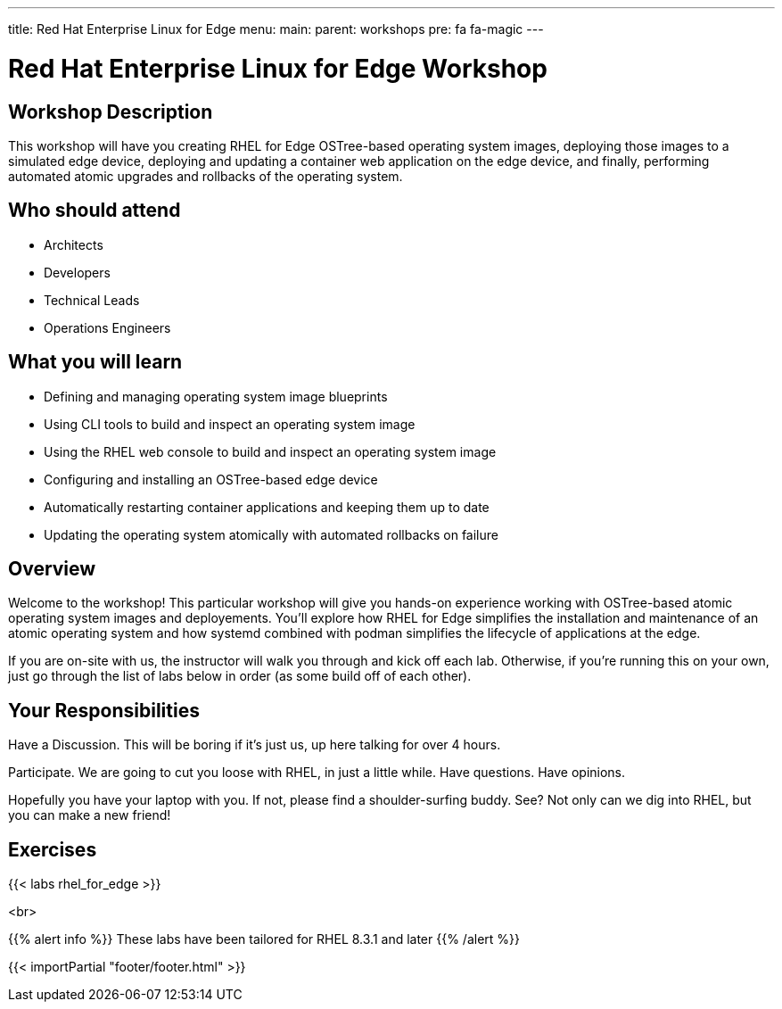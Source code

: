 ---
title: Red Hat Enterprise Linux for Edge
menu:
  main:
    parent: workshops
    pre: fa fa-magic
---

:domain_name: rhnaps.io
:workshop_prefix: edgeworkshop
:tower_url: https://{workshop_prefix}.*student_number*.{domain_name}
:ssh_url: https://{workshop_prefix}.*student_number*.{domain_name}:9090

:icons: font
:iconsdir: http://people.redhat.com/~jduncan/images/icons
:imagesdir: /workshops/rhel_for_edge/images

= Red Hat Enterprise Linux for Edge Workshop

== Workshop Description
This workshop will have you creating RHEL for Edge OSTree-based
operating system images, deploying those images to a simulated edge
device, deploying and updating a container web application on the
edge device, and finally, performing automated atomic upgrades and
rollbacks of the operating system.

== Who should attend

-   Architects
-   Developers
-   Technical Leads
-   Operations Engineers


== What you will learn

- Defining and managing operating system image blueprints
- Using CLI tools to build and inspect an operating system image
- Using the RHEL web console to build and inspect an operating system image
- Configuring and installing an OSTree-based edge device
- Automatically restarting container applications and keeping them up to date
- Updating the operating system atomically with automated rollbacks on failure

== Overview
Welcome to the workshop! This particular workshop will give you
hands-on experience working with OSTree-based atomic operating
system images and deployements. You'll explore how RHEL for Edge
simplifies the installation and maintenance of an atomic operating
system and how systemd combined with podman simplifies the lifecycle
of applications at the edge.

If you are on-site with us, the instructor will walk you through
and kick off each lab.  Otherwise, if you're running this on your
own, just go through the list of labs below in order (as some build
off of each other).

== Your Responsibilities

Have a Discussion. This will be boring if it’s just us, up here talking for over 4 hours.

Participate. We are going to cut you loose with RHEL, in just a little while. Have questions. Have opinions.

Hopefully you have your laptop with you. If not, please find a shoulder-surfing buddy. See? Not only can we dig into RHEL, but you can make a new friend!


== Exercises

{{< labs rhel_for_edge >}}

<br>

{{% alert info %}}
These labs have been tailored for RHEL 8.3.1 and later
{{% /alert %}}

{{< importPartial "footer/footer.html" >}}
